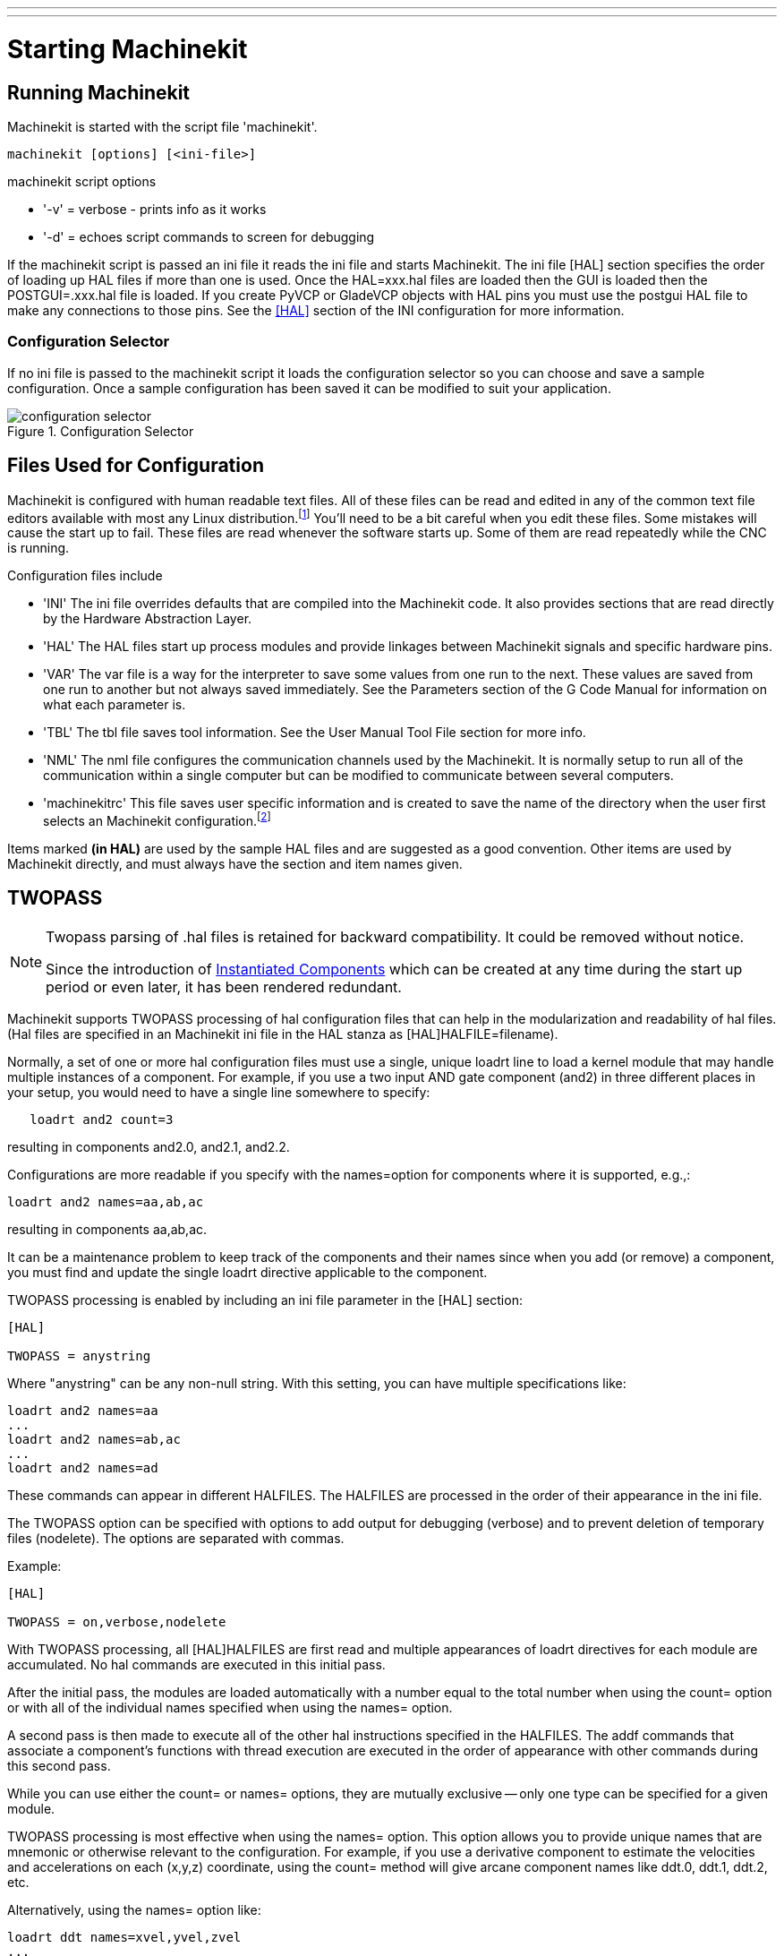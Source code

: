 ---
---

:skip-front-matter:

:imagesdir: /docs/common/images
:source-highlighter: pygments

= Starting Machinekit
:toc:
[[cha:starting-machinekit]] (((Starting Machinekit)))

== Running Machinekit

Machinekit is started with the script file 'machinekit'.

[source,bash]
----
machinekit [options] [<ini-file>]
----

.machinekit script options
* '-v' = verbose - prints info as it works
* '-d' = echoes script commands to screen for debugging

If the machinekit script is passed an ini file it reads the ini file and starts
Machinekit. The ini file [HAL] section specifies the order of loading up HAL
files if more than one is used. Once the HAL=xxx.hal files are loaded then the
GUI is loaded then the POSTGUI=.xxx.hal file is loaded. If you create PyVCP or
GladeVCP objects with HAL pins you must use the postgui HAL file to make any
connections to those pins. See the <<sub:HAL-section,[HAL]>> section of the
INI configuration for more information.

[float]
=== [[sub:configuration-selector]] Configuration Selector

If no ini file is passed to the machinekit script it loads the configuration 
selector so you can choose and save a sample configuration. Once a sample
configuration has been saved it can be modified to suit your application.

[[fig:configuration-selector]]

.Configuration Selector

image::configuration-selector.png[align="center"]

== Files Used for Configuration

Machinekit is configured with human readable text files. All of these
files can be read and edited in any of the common text file editors
available with most any Linux distribution.footnote:[Don't confuse a
text editor with a word processor. A text editor like
gedit or kwrite produce files that are plain text. They also produce
lines of text that are separated from each other. A word processor like
Libre Office produces files with paragraphs and word wrapping and lots of
embedded codes that control font size and such. A text editor does none
of this.] You'll need to be a bit careful when you edit these files. Some
mistakes will cause the start up to fail. These files are read whenever
the software starts up. Some of them are read repeatedly while the CNC
is running.

Configuration files include

* 'INI' (((INI))) The ini file overrides defaults that are compiled into the
    Machinekit code. It also provides sections that are read directly by the
    Hardware Abstraction Layer.

* 'HAL' (((HAL))) The HAL files start up process modules and provide linkages
    between Machinekit signals and specific hardware pins.

* 'VAR' (((VAR))) The var file is a way for the interpreter to save some
    values from one run to the next. These values are saved from one run to
    another but not always saved immediately. See the Parameters section of
    the G Code Manual for information on what each parameter is.

* 'TBL' (((TBL))) The tbl file saves tool information. See the User Manual
    Tool File section for more info.

* 'NML' (((NML))) The nml file configures the communication channels used by
    the Machinekit. It is normally setup to run all of the communication within a
    single computer but can be modified to communicate between several
    computers.

* 'machinekitrc' (((.machinekitrc))) This file saves user specific information and is created
    to save the name of the directory when the user first selects an Machinekit
    configuration.footnote:[Usually this file is in the users home
    directory (e.g. /home/user/ )]

Items marked *(in HAL)* are used by the sample HAL files and are 
suggested as a good convention. 
Other items are used by Machinekit directly, and must always have 
the section and item names given. 

== TWOPASS

[NOTE]
====
Twopass parsing of .hal files is retained for backward compatibility.
It could be removed without notice.

Since the introduction of link:../../hal/new-instantiated-components[Instantiated Components] 
which can be created at any time during the start up period or even later,
it has been rendered redundant.
====

Machinekit supports TWOPASS processing of hal configuration files
that can help in the modularization and readability of hal files.
(Hal files are specified in an Machinekit ini file in the HAL stanza 
as [HAL]HALFILE=filename).

Normally, a set of one or more hal configuration files must use
a single, unique loadrt line to load a kernel module that may
handle multiple instances of a component.  For example, if you
use a two input AND gate component (and2) in three different
places in your setup, you would need to have a single line
somewhere to specify:

[source,bash]
----
   loadrt and2 count=3
----

resulting in components and2.0, and2.1, and2.2.

Configurations are more readable if you specify with the
names=option for components where it is supported, e.g.,:

[source,bash]
----
loadrt and2 names=aa,ab,ac
----

resulting in components aa,ab,ac.

It can be a maintenance problem to keep track of the components
and their names since when you add (or remove) a component, you
must find and update the single loadrt directive applicable to
the component.

TWOPASS processing is enabled by including an ini file parameter in
the [HAL] section:

[source,bash]
----
[HAL]

TWOPASS = anystring
----

Where "anystring" can be any non-null string.
With this setting, you can have multiple specifications like:

[source,bash]
----
loadrt and2 names=aa
...
loadrt and2 names=ab,ac
...
loadrt and2 names=ad
----

These commands can appear in different HALFILES.  The HALFILES
are processed in the order of their appearance in the ini file.

The TWOPASS option can be specified with options to add output for
debugging (verbose) and to prevent deletion of temporary files (nodelete).
The options are separated with commas.

Example:

[source,bash]
----
[HAL]

TWOPASS = on,verbose,nodelete
----


With TWOPASS processing, all [HAL]HALFILES are first read and
multiple appearances of loadrt directives for each module are
accumulated.  No hal commands are executed in this initial pass.

After the initial pass, the modules are loaded automatically
with a number equal to the total number when using the count=
option or with all of the individual names specified when using
the names= option.

A second pass is then made to execute all of the other hal
instructions specified in the HALFILES.  The addf commands that
associate a component's functions with thread execution are
executed in the order of appearance with other commands during
this second pass.

While you can use either the count= or names= options, they are
mutually exclusive -- only one type can  be specified for a
given module.

TWOPASS processing is most effective when using the names=
option.  This option allows you to provide unique names that
are mnemonic or otherwise relevant to the configuration.   For
example, if you use a derivative component to estimate the
velocities and accelerations on each (x,y,z) coordinate, using
the count= method will give arcane component names like ddt.0,
ddt.1, ddt.2, etc.

Alternatively, using the names= option like:

[source,bash]
----
loadrt ddt names=xvel,yvel,zvel
...
loadrt ddt names=xacel,yacel,zacel
----

results in components sensibly named xvel,yvel,zvel, xacel,yacel,zacel.

Many comps supplied with the distribution are created with the
comp utility and support the names= option.  These include the
common logic components that are the glue of many hal configurations.

User-created comps that use the comp utility automatically
support the names= option as well.  In addition to comps generated
with the comp utility, numerous other comps support the names=option.
Comps that support names= option include: at_pid, encoder,
encoder_ratio, pid, siggen, and sim_encoder.

Twopass processing occurs before the loading of a gui.  When using a 
[HAL]POSTGUI_HALFILE, it is convenient to place all the loadrt
statements for components needed in a halfile that is loaded earlier.

Example of a HAL section when using a POSTGUI_HALFILE :
[source,bash]
----
[HAL]

TWOPASS = on
HALFILE = core_sim.hal
HALFILE = sim_spindle_encoder.hal
HALFILE = axis_manualtoolchange.hal
HALFILE = simulated_home.hal
HALFILE = load_for_postgui.hal  <-- loadrt lines for components in postgui.hal

POSTGUI_HALFILE = postgui.hal
HALUI = halui

----

Examples of TWOPASS usage for a simulator are included in the directories:

   configs/sim/axis/twopass/

   configs/sim/axis/simtcl/
